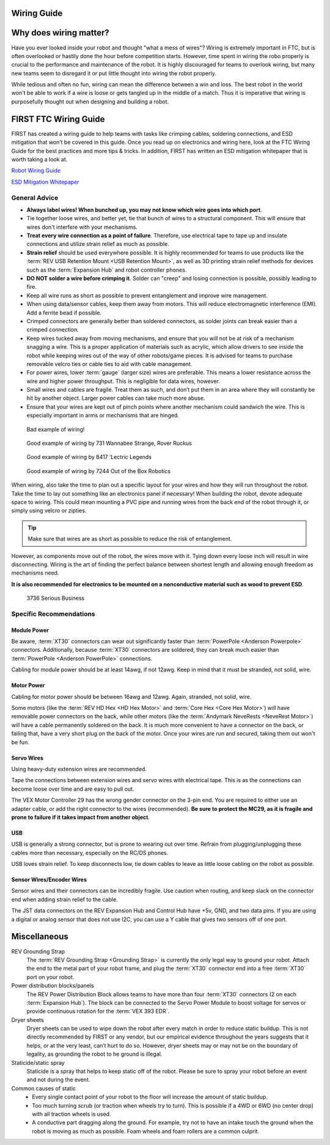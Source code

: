 Wiring Guide
============

Why does wiring matter?
=======================
Have you ever looked inside your robot and thought "what a mess of wires"?
Wiring is extremely important in FTC, but is often overlooked or hastily done
the hour before competition starts. However, time spent in wiring the robo
properly is crucial to the performance and maintenance of the robot.
It is highly discouraged for teams to overlook wiring,
but many new teams seem to disregard it or put little thought into wiring the
robot properly.

While tedious and often no fun, wiring can mean the difference between a win
and loss.
The best robot in the world won't be able to work if a wire is loose or gets
tangled up in the middle of a match.
Thus it is imperative that wiring is purposefully thought out when designing
and building a robot.

FIRST FTC Wiring Guide
======================
FIRST has created a wiring guide to help teams with tasks like crimping cables,
soldering connections, and ESD mitigation that won’t be covered in this guide.
Once you read up on electronics and wiring here,
look at the FTC Wiring Guide for the best practices and more tips & tricks.
In addition, FIRST has written an ESD mitigation whitepaper that is worth
taking a look at.

`Robot Wiring Guide <https://www.firstinspires.org/sites/default/files/uploads/resource_library/ftc/robot-wiring-guide.pdf>`_

`ESD Mitigation Whitepaper <https://www.firstinspires.org/sites/default/files/uploads/resource_library/ftc/analysis-esd-mitigation-echin.pdf>`_

General Advice
--------------
* **Always label wires! When bunched up, you may not know which wire goes into
  which port**.
* Tie together loose wires, and better yet, tie that bunch of wires to a
  structural component.
  This will ensure that wires don't interfere with your mechanisms.
* **Treat every wire connection as a point of failure**.
  Therefore, use electrical tape to tape up and insulate connections and
  utilize strain relief as much as possible.
* **Strain relief** should be used everywhere possible.
  It is highly recommended for teams to use products like the
  :term:`REV USB Retention Mount <USB Retention Mount>`,
  as well as 3D printing strain relief methods for devices such as the
  :term:`Expansion Hub`  and robot controller phones.
* **DO NOT solder a wire before crimping it**.
  Solder can "creep" and losing connection is possible,
  possibly leading to fire.
* Keep all wire runs as short as possible to prevent entanglement and improve
  wire management.
* When using data/sensor cables, keep them away from motors.
  This will reduce electromagnetic interference (EMI).
  Add a ferrite bead if possible.
* Crimped connectors are generally better than soldered connectors,
  as solder joints can break easier than a crimped connection.
* Keep wires tucked away from moving mechanisms, and ensure that you will not
  be at risk of a mechanism snagging a wire.
  This is a proper application of materials such as acrylic,
  which allow drivers to see inside the robot while keeping wires out of the
  way of other robots/game pieces.
  It is advised for teams to purchase removable velcro ties or cable ties to
  aid with cable management.
* For power wires, lower :term:`gauge` (larger size) wires are preferable.
  This means a lower resistance across the wire and higher power throughput.
  This is negligible for data wires, however.
* Small wires and cables are fragile.
  Treat them as such, and don’t put them in an area where they will constantly
  be hit by another object.
  Larger power cables can take much more abuse.
* Ensure that your wires are kept out of pinch points where another mechanism
  could sandwich the wire.
  This is especially important in arms or mechanisms that are hinged.

.. figure:: images/wiring/bad-wiring.png
    :alt: An example of poor wiring

    Bad example of wiring!

.. image:: images/wiring/731-wiring-1.png
    :alt: An example of good wiring by 731

.. figure:: images/wiring/731-wiring-2.png
    :alt: An example of good wiring by 731

    Good example of wiring by 731 Wannabee Strange, Rover Ruckus


.. figure:: images/wiring/8417-wiring.png
    :alt: An example of good wiring by 8417

    Good example of wiring by 8417 ‘Lectric Legends


.. figure:: images/wiring/7244-wiring.png
    :alt: An example of good wiring by 7244

    Good example of wiring by 7244 Out of the Box Robotics

When wiring, also take the time to plan out a specific layout for your wires
and how they will run throughout the robot.
Take the time to lay out something like an electronics panel if necessary!
When building the robot, devote adequate space to wiring.
This could mean mounting a PVC pipe and running wires from the back end of the
robot through it, or simply using velcro or zipties.

.. tip::
    Make sure that wires are as short as possible to reduce the risk of
    entanglement.

However, as components move out of the robot, the wires move with it.
Tying down every loose inch will result in wire disconnecting.
Wiring is the art of finding the perfect balance between shortest length and
allowing enough freedom as mechanisms need.

**It is also recommended for electronics to be mounted on a nonconductive
material such as wood to prevent ESD**.

.. figure:: images/wiring/3736-electronics-on-plastic.png
    :alt: An example of good wiring on a non-conductive surface by 3736

    3736 Serious Business

Specific Recommendations
------------------------
Module Power
^^^^^^^^^^^^
Be aware, :term:`XT30` connectors can wear out significantly faster than
:term:`PowerPole <Anderson Powerpole>` connectors.
Additionally, because :term:`XT30` connectors are soldered,
they can break much easier than :term:`PowerPole <Anderson PowerPole>`
connections.

Cabling for module power should be at least 14awg, if not 12awg.
Keep in mind that it must be stranded, not solid, wire.

Motor Power
^^^^^^^^^^^
Cabling for motor power should be between 16awg and 12awg.
Again, stranded, not solid, wire.

Some motors (like the :term:`REV HD Hex <HD Hex Motor>` and
:term:`Core Hex <Core Hex Motor>`) will have removable power
connectors on the back, while other motors
(like the :term:`Andymark NeveRests <NeveRest Motor>`)
will have a cable permanently soldered on the back.
It is much more convenient to have a connector on the back, or failing that,
have a very short plug on the back of the motor.
Once your wires are run and secured, taking them out won't be fun.

Servo Wires
^^^^^^^^^^^
Using heavy-duty extension wires are recommended.

Tape the connections between extension wires and servo wires with electrical
tape.
This is as the connections can become loose over time and are easy to pull out.

The VEX Motor Controller 29 has the wrong gender connector on the 3-pin end.
You are required to either use an adapter cable, or add the right connector to
the wires (recommended).
**Be sure to protect the MC29, as it is fragile and prone to failure if it
takes impact from another object**.

USB
^^^
USB is generally a strong connector, but is prone to wearing out over time.
Refrain from plugging/unplugging these cables more than necessary,
especially on the RC/DS phones.

USB loves strain relief.
To keep disconnects low, tie down cables to leave as little loose cabling on
the robot as possible.

Sensor Wires/Encoder Wires
^^^^^^^^^^^^^^^^^^^^^^^^^^
Sensor wires and their connectors can be incredibly fragile.
Use caution when routing,
and keep slack on the connector end when adding strain relief to the cable.

The JST data connectors on the REV Expansion Hub and Control Hub have +5v, GND,
and two data pins.
If you are using a digital or analog sensor that does not use I2C, you can use
a Y cable that gives two sensors off of one port.

Miscellaneous
=============
REV Grounding Strap
    The :term:`REV Grounding Strap <Grounding Strap>` is currently the only
    legal way to ground your robot.
    Attach the end to the metal part of your robot frame, and plug the
    :term:`XT30` connector end into a free :term:`XT30` port on your robot.
Power distribution blocks/panels
    The REV Power Distribution Block allows teams to have more than four
    :term:`XT30` connectors (2 on each :term:`Expansion Hub`).
    The block can be connected to the Servo Power Module to boost voltage for
    servos or provide continuous rotation for the :term:`VEX 393 EDR`.
Dryer sheets
    Dryer sheets can be used to wipe down the robot after every match in order
    to reduce static buildup.
    This is not directly recommended by FIRST or any vendor,
    but our empirical evidence throughout the years suggests that it helps,
    or at the very least, can’t hurt to do so.
    However, dryer sheets may or may not be on the boundary of legality,
    as grounding the robot to he ground is illegal.
Staticide/static spray
    Staticide is a spray that helps to keep static off of the robot.
    Please be sure to spray your robot before an event and not during the
    event.
Common causes of static
    * Every single contact point of your robot to the floor will increase the
      amount of static buildup.
    * Too much turning scrub (or traction when wheels try to turn).
      This is possible if a 4WD or 6WD (no center drop) with all traction
      wheels is used.
    * A conductive part dragging along the ground.
      For example, try not to have an intake touch the ground when the robot is
      moving as much as possible.
      Foam wheels and foam rollers are a common culprit.

